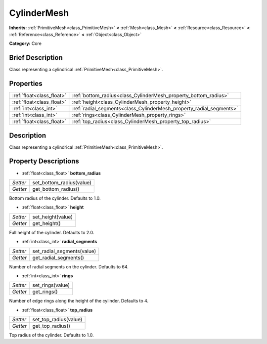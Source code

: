 .. Generated automatically by doc/tools/makerst.py in Godot's source tree.
.. DO NOT EDIT THIS FILE, but the CylinderMesh.xml source instead.
.. The source is found in doc/classes or modules/<name>/doc_classes.

.. _class_CylinderMesh:

CylinderMesh
============

**Inherits:** :ref:`PrimitiveMesh<class_PrimitiveMesh>` **<** :ref:`Mesh<class_Mesh>` **<** :ref:`Resource<class_Resource>` **<** :ref:`Reference<class_Reference>` **<** :ref:`Object<class_Object>`

**Category:** Core

Brief Description
-----------------

Class representing a cylindrical :ref:`PrimitiveMesh<class_PrimitiveMesh>`.

Properties
----------

+---------------------------+---------------------------------------------------------------------+
| :ref:`float<class_float>` | :ref:`bottom_radius<class_CylinderMesh_property_bottom_radius>`     |
+---------------------------+---------------------------------------------------------------------+
| :ref:`float<class_float>` | :ref:`height<class_CylinderMesh_property_height>`                   |
+---------------------------+---------------------------------------------------------------------+
| :ref:`int<class_int>`     | :ref:`radial_segments<class_CylinderMesh_property_radial_segments>` |
+---------------------------+---------------------------------------------------------------------+
| :ref:`int<class_int>`     | :ref:`rings<class_CylinderMesh_property_rings>`                     |
+---------------------------+---------------------------------------------------------------------+
| :ref:`float<class_float>` | :ref:`top_radius<class_CylinderMesh_property_top_radius>`           |
+---------------------------+---------------------------------------------------------------------+

Description
-----------

Class representing a cylindrical :ref:`PrimitiveMesh<class_PrimitiveMesh>`.

Property Descriptions
---------------------

.. _class_CylinderMesh_property_bottom_radius:

- :ref:`float<class_float>` **bottom_radius**

+----------+--------------------------+
| *Setter* | set_bottom_radius(value) |
+----------+--------------------------+
| *Getter* | get_bottom_radius()      |
+----------+--------------------------+

Bottom radius of the cylinder. Defaults to 1.0.

.. _class_CylinderMesh_property_height:

- :ref:`float<class_float>` **height**

+----------+-------------------+
| *Setter* | set_height(value) |
+----------+-------------------+
| *Getter* | get_height()      |
+----------+-------------------+

Full height of the cylinder. Defaults to 2.0.

.. _class_CylinderMesh_property_radial_segments:

- :ref:`int<class_int>` **radial_segments**

+----------+----------------------------+
| *Setter* | set_radial_segments(value) |
+----------+----------------------------+
| *Getter* | get_radial_segments()      |
+----------+----------------------------+

Number of radial segments on the cylinder. Defaults to 64.

.. _class_CylinderMesh_property_rings:

- :ref:`int<class_int>` **rings**

+----------+------------------+
| *Setter* | set_rings(value) |
+----------+------------------+
| *Getter* | get_rings()      |
+----------+------------------+

Number of edge rings along the height of the cylinder. Defaults to 4.

.. _class_CylinderMesh_property_top_radius:

- :ref:`float<class_float>` **top_radius**

+----------+-----------------------+
| *Setter* | set_top_radius(value) |
+----------+-----------------------+
| *Getter* | get_top_radius()      |
+----------+-----------------------+

Top radius of the cylinder. Defaults to 1.0.

